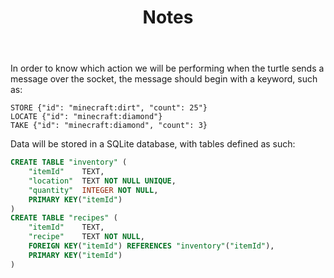 #+TITLE: Notes

In order to know which action we will be performing when the turtle sends a message over the socket, the message should begin with a keyword, such as:

#+BEGIN_SRC
STORE {"id": "minecraft:dirt", "count": 25"}
LOCATE {"id": "minecraft:diamond"}
TAKE {"id": "minecraft:diamond", "count": 3}
#+END_SRC

Data will be stored in a SQLite database, with tables defined as such:

#+BEGIN_SRC sql
    CREATE TABLE "inventory" (
        "itemId"	TEXT,
        "location"	TEXT NOT NULL UNIQUE,
        "quantity"	INTEGER NOT NULL,
        PRIMARY KEY("itemId")
    )
    CREATE TABLE "recipes" (
        "itemId"	TEXT,
        "recipe"	TEXT NOT NULL,
        FOREIGN KEY("itemId") REFERENCES "inventory"("itemId"),
        PRIMARY KEY("itemId")
    )
#+END_SRC
